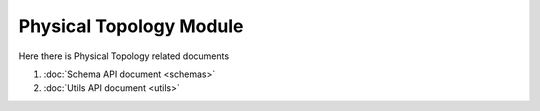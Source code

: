 Physical Topology Module
=========================

Here there is Physical Topology related documents

#. :doc:`Schema API document <schemas>`
#. :doc:`Utils API document <utils>` 